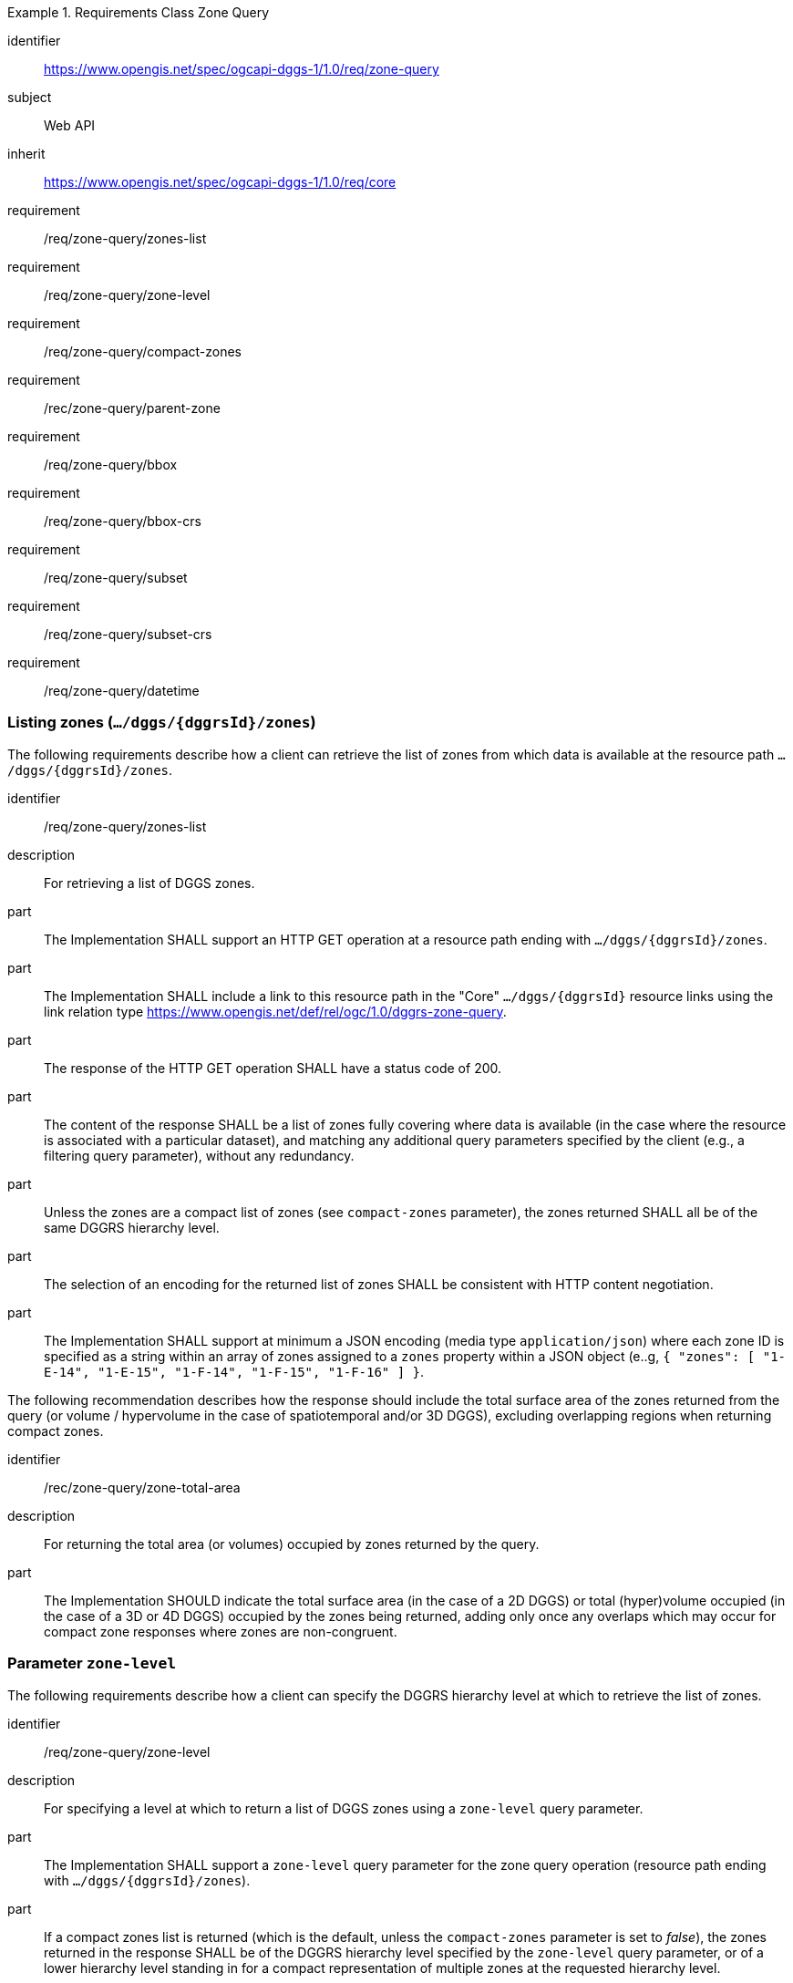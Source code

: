 [[rc-table_zone-query]]
[requirements_class]
.Requirements Class Zone Query
====
[%metadata]
identifier:: https://www.opengis.net/spec/ogcapi-dggs-1/1.0/req/zone-query
subject:: Web API
inherit:: https://www.opengis.net/spec/ogcapi-dggs-1/1.0/req/core
requirement:: /req/zone-query/zones-list
requirement:: /req/zone-query/zone-level
requirement:: /req/zone-query/compact-zones
requirement:: /rec/zone-query/parent-zone
requirement:: /req/zone-query/bbox
requirement:: /req/zone-query/bbox-crs
requirement:: /req/zone-query/subset
requirement:: /req/zone-query/subset-crs
requirement:: /req/zone-query/datetime
====

=== Listing zones (`.../dggs/{dggrsId}/zones`)

The following requirements describe how a client can retrieve the list of zones from
which data is available at the resource path `.../dggs/{dggrsId}/zones`.

[requirement]
====
[%metadata]
identifier:: /req/zone-query/zones-list
description:: For retrieving a list of DGGS zones.
part:: The Implementation SHALL support an HTTP GET operation at a resource path
ending with `.../dggs/{dggrsId}/zones`.
part:: The Implementation SHALL include a link to this resource path in the "Core" `.../dggs/{dggrsId}` resource links
using the link relation type https://www.opengis.net/def/rel/ogc/1.0/dggrs-zone-query.
part:: The response of the HTTP GET operation SHALL have a status code of 200.
part:: The content of the response SHALL be a list of zones fully covering where data is available
(in the case where the resource is associated with a particular dataset), and
matching any additional query parameters specified by the client (e.g., a filtering query parameter),
without any redundancy.
part:: Unless the zones are a compact list of zones (see `compact-zones` parameter), the zones returned
SHALL all be of the same DGGRS hierarchy level.
part:: The selection of an encoding for the returned list of zones SHALL be consistent with
HTTP content negotiation.
part:: The Implementation SHALL support at minimum a JSON encoding (media type `application/json`)
where each zone ID is specified as a string within an array of zones assigned to a `zones` property
within a JSON object (e..g, `{ "zones": [ "1-E-14", "1-E-15", "1-F-14", "1-F-15", "1-F-16" ] }`.
====

The following recommendation describes how the response should include the total surface area of the zones returned from the query (or volume / hypervolume in the case of spatiotemporal and/or 3D DGGS),
excluding overlapping regions when returning compact zones.

[recommendation]
====
[%metadata]
identifier:: /rec/zone-query/zone-total-area
description:: For returning the total area (or volumes) occupied by zones returned by the query.
part:: The Implementation SHOULD indicate the total surface area (in the case of a 2D DGGS) or total (hyper)volume occupied (in the case of a 3D or 4D DGGS) occupied by the zones being returned,
adding only once any overlaps which may occur for compact zone responses where zones are non-congruent.
====

=== Parameter `zone-level`

The following requirements describe how a client can specify the DGGRS hierarchy level at which
to retrieve the list of zones.

[requirement]
====
[%metadata]
identifier:: /req/zone-query/zone-level
description:: For specifying a level at which to return a list of DGGS zones using a `zone-level` query parameter.
part:: The Implementation SHALL support a `zone-level` query parameter for the zone query
operation (resource path ending with `.../dggs/{dggrsId}/zones`).
part:: If a compact zones list is returned (which is the default, unless the `compact-zones` parameter is set to _false_), the zones returned in the response SHALL be of the DGGRS hierarchy level specified by the `zone-level` query parameter,
or of a lower hierarchy level standing in for a compact representation of multiple zones at the requested hierarchy level.
part:: If a non-compact zones list is returned (if the `compact-zones` parameter is set to _false_), the zones returned in the response SHALL be of the DGGRS hierarchy level specified by the `zone-level` query parameter.
====

=== Parameter `compact-zones`

By default, implementations return a compact list of zones where children zones fully covering a parent
are recursively replaced by the parent zones, allowing to express large areas in a much more compact list of zones.
The following requirements describe how a client can disable returning a compact list of zones.

[requirement]
====
[%metadata]
identifier:: /req/zone-query/compact-zones
description:: For specifying whether to retrieve a list of DGGS zones using a `compact-zones` parameter.
part:: The Implementation SHALL support a Boolean `compact-zones` query parameter for the zone query
operation (resource path ending with `.../dggs/{dggrsId}/zones`), where a value of `true` corresponds to the
default behavior when the parameter is not specified, and a value of `false` disables the use of compact-zones in the response.
part:: When the `compact-zones` parameter is set to _false_, the zones list response SHALL NOT be a compact list, and SHALL explicitly list every individual zone
at the requested or default DGGRS hierarchy level.
part:: When the `compact-zones` parameter is set to _true_ (or unspecified), the zones list response SHALL be a compact list, where children zones completely covering
the area of a parent zone SHALL be replaced by that parent zone, in a recursive manner all the way to the lowest DGGRS hierarchy level.
====

=== Parameter `parent-zone` for hierarchical exploration

The following requirement describes how a client can specify a parent zone to only return zones within this parent zone,
enabling the exploration of a large list in a hierarchical manner (in combination with `zone-level`) as multiple requests and responses.

[requirement]
====
[%metadata]
identifier:: /rec/zone-query/parent-zone
description:: For specifying a parent zone within which to restrict zone listing using a `parent-zone` query parameter.
part:: The Implementation SHALL support a parameter `parent-zone` zone identifier query parameter.
part:: When specified, the response SHALL NOT contain zones which are not this parent zone itself or a sub-zone of that zone.
====

[recommendation]
====
[%metadata]
identifier:: /rec/zone-query/zone-order
description:: Recommendation to follow the DGGRS sub-zone ordering
part:: When the `parent-zone` parameter is used, the Implementation SHOULD return a list of zones ordered according to the canonical sub-zone ordering defined by the DGGRS
(the same order used for encoding values for data retrieval in formats such as <<rc_data-json, DGGS-JSON>> relying on a shared understanding of this order by the server/producer and client/consumer).
====

=== Parameter `limit` for paging (recommendation)

The following recommendation describes how a client can specify a limit to the number of zones to be returned
and page through large list of zones as multiple requests and responses.

[recommendation]
====
[%metadata]
identifier:: /rec/zone-query/limit
description:: For specifying a paging limit for the list of zones using a `limit` query parameter.
part:: The Implementation SHOULD support a parameter `limit` integer query parameter, with a minimum value of 1.
part:: The response SHOULD not contain more zones than specified by the optional `limit` parameter (if specified).
part:: If the API definition specifies a maximum value for the `limit` parameter, the response SHOULD not contain more zones than this maximum value.
part:: If the value of the `limit` parameter is larger than the maximum value, this SHOULD NOT result in an error (but instead be replaced by the maximum as the parameter value).
part:: If using compact zones, the parent zones SHOULD count as a single zone, rather than the number of children zones they stand in for.
part:: If an implementation does not return the full list of zones for the request, a link with relation type `next` SHOULD be included in a `links` array property of the response,
which a client can request to resume listing the zones.
====

=== Parameter `bbox`

[requirement]
====
[%metadata]
identifier:: /req/zone-query/bbox
description:: For specifying a spatial bounding box for which to return a list of DGGS zones.
part::
+
--
The Implementation SHALL support a `bbox` query parameter for the zone query
operation (resource path ending with `.../dggs/{dggrsId}/zones`) with the characteristics defined in the OpenAPI Specification 3.0 fragment:

[source,YAML]
----
  bbox:
    name: bbox
    in: query
    description:
      Bounding box of the rendered map. The bounding box is provided as four or six coordinates

      * Lower left corner, coordinate axis 1
      * Lower left corner, coordinate axis 2
      * Minimum value, coordinate axis 3 (optional)
      * Upper right corner, coordinate axis 1
      * Upper right corner, coordinate axis 2
      * Maximum value, coordinate axis 3 (optional)

      The coordinate reference system and axis order of the values are indicated in the `bbox-crs` parameter or if the parameter is missing in https://www.opengis.net/def/crs/OGC/1.3/CRS84
    required: false
    schema:
      type: array
      oneOf:
      - minItems: 4
        maxItems: 4
      - minItems: 6
        maxItems: 6
      items:
        type: number
        format: double
    style: form
    explode: false
----
--
part:: `bbox` SHALL be a comma separated list of four or six floating point numbers.
If the bounding box consists of six numbers, the first three numbers are the coordinates of the lower bound corner of a three-dimensional bounding box and the last three are the coordinates of the upper bound corner.
The axis order is determined by the `bbox-crs` parameter value or longitude and latitude if the parameter is missing (https://www.opengis.net/def/crs/OGC/1.3/CRS84 axis order for a 2D bounding box,
https://www.opengis.net/def/crs/OGC/1.3/CRS84h for a 3D bounding box).
For example in https://www.opengis.net/def/crs/OGC/1.3/CRS84 the order is left_lon, lower_lat, right_lon, upper_lat.
part:: The returned list of zone IDs SHALL only contain zones inside or intersecting with the spatial extent of the geographical area of the bounding box.
====

=== Parameter `bbox-crs`

[requirement]
====
[%metadata]
identifier:: /req/zone-query/bbox-crs
description:: For specifying the CRS used for the `bbox` parameter using the `bbox-crs` parameter.
part:: The list of zones resource SHALL support a `bbox-crs` parameter specifying the CRS used for the `bbox` parameter.
part:: For Earth centric data, the Implementation SHALL support https://www.opengis.net/def/crs/OGC/1.3/CRS84 as a value.
part:: If the `bbox-crs` is not indicated https://www.opengis.net/def/crs/OGC/1.3/CRS84 SHALL be assumed.
part:: The native CRS (`storageCRS`) SHALL be supported as a value. Other conformance classes may allow additional values (see `crs` parameter definition).
part:: The CRS expressed as URIs or as safe CURIEs SHALL be supported.
part:: If the bbox parameter is not used, the `bbox-crs` SHALL be ignored.
====

=== Parameter `subset`

[requirement]
====
[%metadata]
identifier:: /req/zone-query/subset
description:: For specifying a multi-dimensional subset for which to return a list of DGGS zones.
part::
+
--
The Implementation SHALL support a `subset` query parameter for the zone query operation (resource path ending with `.../dggs/{dggrsId}/zones`)
conforming to the following Augmented Backus Naur Form (ABNF) fragment:

[source,ABNF]
----
  SubsetSpec:       "subset"=axisName(intervalOrPoint)
  axisName:         {text}
  intervalOrPoint:  interval \| point
  interval:         low : high
  low:              point \| *
  high:             point \| *
  point:            {number} \| "{text}"

  Where:
     \" = double quote = ASCII code 0x42,
     {number} is an integer or floating-point number, and
     {text} is some general ASCII text (such as a time and date notation in ISO 8601).
----
--
part:: The Implementation SHALL support as axis names `Lat` and `Lon` for geographic CRS and `E` and `N` for projected CRS, which are to be interpreted as the best matching spatial axis in the CRS definition.
part:: If a third spatial dimension is supported (if the resource's spatial extent bounding box is three dimensional), the Implementation SHALL also support a `h` dimension (elevation above the ellipsoid in EPSG:4979 or CRS84h) for geographic CRS and `z` for projected CRS, which are to be interpreted as the vertical axis in the CRS definition.
part:: The Implementation SHALL support as axis names `time` for a temporal dataset.
part:: The Implementation SHALL support as axis names any additional dimension (beyond spatial and temporal) as described in the `extent` property of the collection or dataset description.
part:: The Implementation SHALL return a 400 error status code if an axis name does not correspond to one of the axes of the Coordinate Reference System (CRS) of the data or an axis defined in the relevant `extent` property.
part:: For a CRS where an axis can wrap around, such as subsetting across the dateline (anti-meridian) in a geographic CRS, a _low_ value greater than _high_ SHALL
be supported to indicate an extent crossing that wrapping point.
part:: The Implementation SHALL interpret the coordinates as values for the named axis of the CRS specified in the `subset-crs` parameter value or in https://www.opengis.net/def/crs/OGC/1.3/CRS84 (https://www.opengis.net/def/crs/OGC/1.3/CRS84h for vertical dimension) if the `subset-crs` parameter is missing.
part:: If the `subset` parameter including any of the dimensions corresponding to those of the map bounding box is used with a `bbox`, the server SHALL return a 400 client error.
part:: The Implementation SHALL interpret multiple `subset` parameters, as if all dimension subsetting values were provided in a single `subset` parameter (comma separated).
Example: `subset=Lat(-90:90)&subset=Lon(-180:180)` is equivalent to `subset=Lat(-90:90),Lon(-180:180)`
====

NOTE: A subset parameter for https://www.opengis.net/def/crs/OGC/1.3/CRS84 will read as subset=Lon(left_lon:right_lon),Lat(lower_lat:upper_lat).

NOTE: When the _interval_ values fall partially outside of the range of valid values defined by the CRS for the identified axis, the service is expected to return the non-empty portion of the resource resulting from the subset.

NOTE: For the operation of returning a list of zone IDs, there normally is no value in preserving dimensionality, therefore a _slicing_ operation (using the _point_ notation) is usually equivalent to
a _trimming_ operation (using the _interval_ notation) when the low and high bounds of an interval are the same. Therefore, use of the point notation is encouraged in these cases.

[recommendation]
====
[%metadata]
identifier:: /rec/zone-query/subset-crs-axis-names
part:: The names of the axis SHOULD be the abbreviated names of the axis in the CRS definition (e.g. the ones defined in the EPSG database).
part:: 'e' (in lowercase), 'X' (lowercase/uppercase) or 'Easting' (lowercase/uppercase) SHOULD be interpreted as synonymous of 'E'.
part:: 'n' (in lowercase) or 'Y' (lowercase/uppercase) or 'Northing' (lowercase/uppercase) SHOULD be interpreted as synonymous of 'N'.
part:: 'Long' (lowercase/uppercase) or 'Longitude' SHOULD be interpreted as synonymous of 'Lon'.
part:: 'Latitude' SHOULD be interpreted as synonymous of 'Lat'.
====

=== Parameter `subset-crs`

[requirement]
====
[%metadata]
identifier:: /req/zone-query/subset-crs
description:: For specifying the CRS used for the `subset` parameter using the `subset-crs` parameter.
part:: The zone listing operation SHALL support a parameter `subset-crs` with the characteristics identifying the CRS in which the `subset` parameter is specified with a URI or safe CURIE.
part:: For Earth centric data, https://www.opengis.net/def/crs/OGC/1.3/CRS84 as a value SHALL be supported.
part:: If the `subset-crs` is not indicated, https://www.opengis.net/def/crs/OGC/1.3/CRS84 SHALL be assumed.
part:: The native CRS (`storageCRS`) SHALL be supported as a value. Other requirements classes may allow additional values (see `crs` parameter definition).
part:: CRSs expressed as URIs or as safe CURIEs SHALL be supported.
part:: If no `subset` parameter referring to an axis of the CRS is used, the `subset-crs` SHALL be ignored.
====

=== Parameter `datetime`

[requirement]
====
[%metadata]
identifier:: /req/zone-query/datetime
description:: For specifying a multi-dimensional subset for which to return a list of DGGS zones.
part::
+
--
The Implementation SHALL support a `datetime` parameter expressed corresponding to either a date-time instant or a time interval, conforming to the following syntax (using link:https://tools.ietf.org/html/rfc5234[ABNF]):

[source]
----
interval-bounded       = instant "/" instant
interval-bounded-start = [".."] "/" instant
interval-bounded-end   = instant "/" [".."]
interval-unbounded     = [".."] "/" [".."]
interval               = interval-bounded / interval-bounded-start / interval-bounded-end / interval-unbounded
datetime               = instant / interval
----
--
part:: The implementation SHALL support an `instant` defined as specified by link:https://tools.ietf.org/html/rfc3339#section-5.6[RFC 3339, 5.6], with the exception that the server is
only required to support the `Z` UTC time notation, and not required to support local time offsets.
part:: Only the zones with data whose geometry intersect with the specified temporal interval SHALL be part of the zone list response.
part:: Time intervals unbounded at the start or at the end SHALL be supported using a double-dot (`..`) or an empty string for the start/end.
part:: If a `datetime` parameter is specified requesting zone data where no temporal dimension applies, the Implementation SHALL either ignore the parameter or return a 4xx client error.
====
